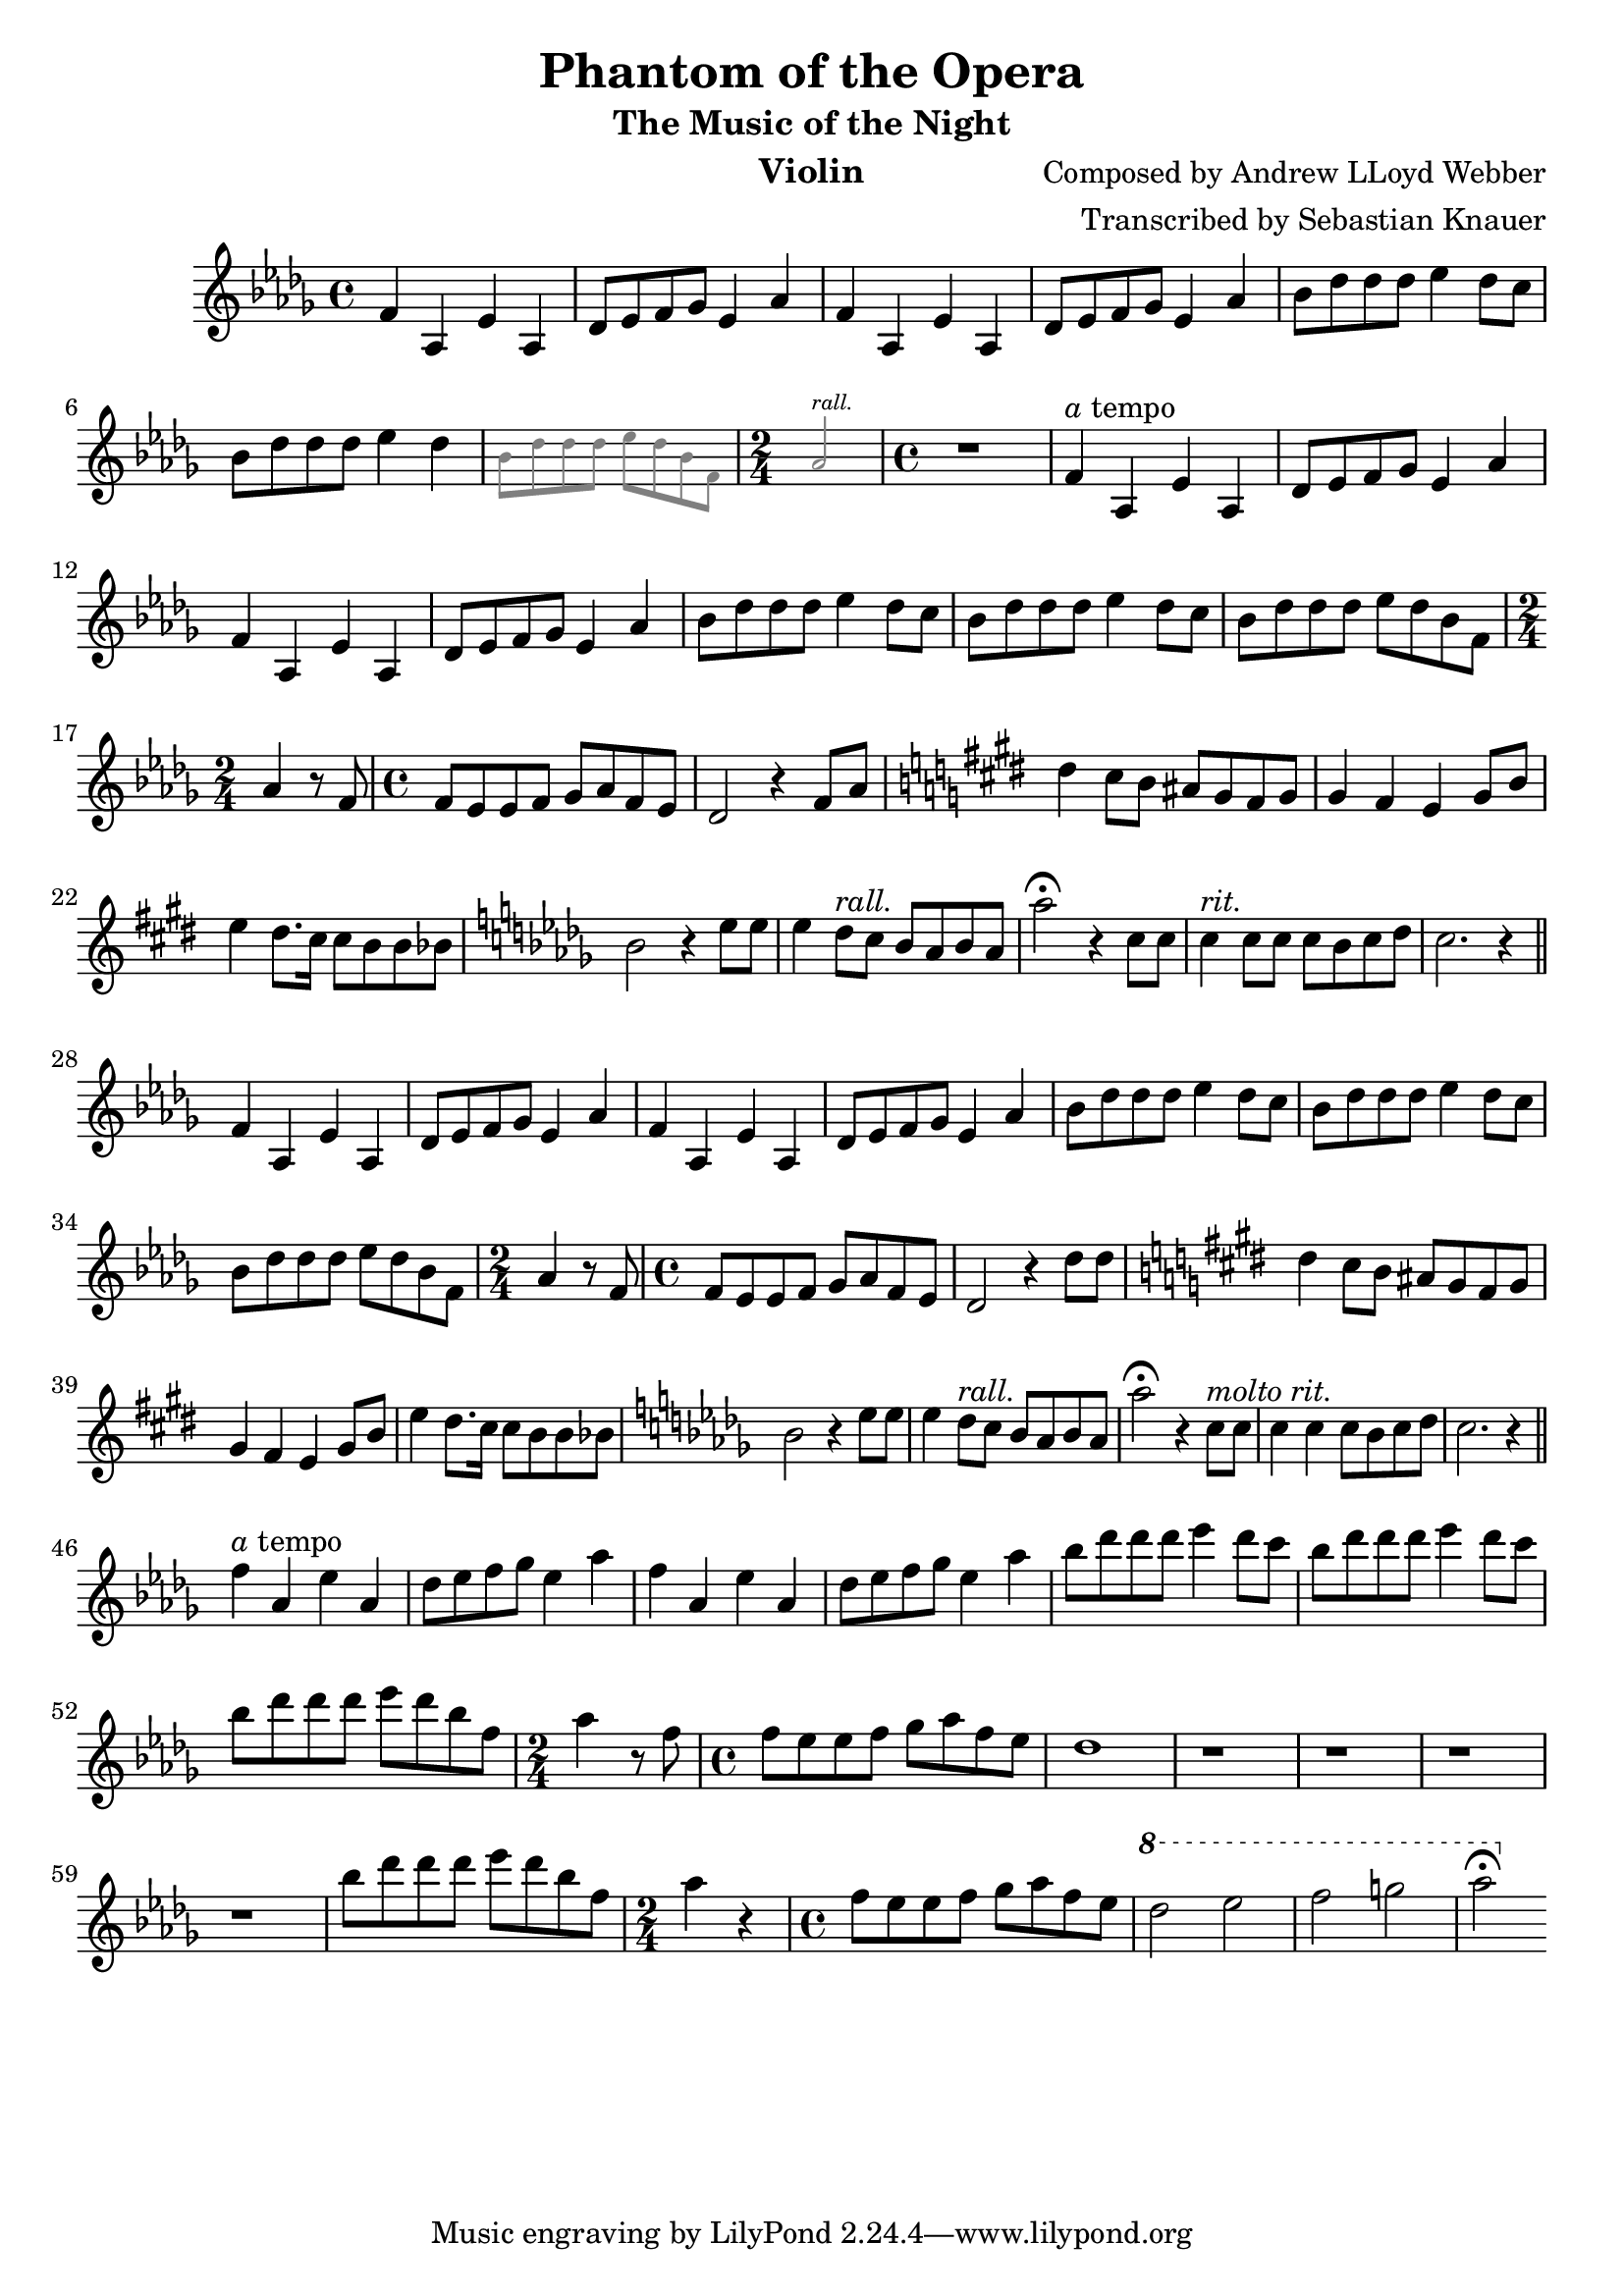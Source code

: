 \version "2.18.2"

\header {
    title = "Phantom of the Opera"
    subtitle = "The Music of the Night"
    composer = "Composed by Andrew LLoyd Webber"
    arranger = "Transcribed by Sebastian Knauer"
    instrument = "Violin"
}

\language "deutsch"

melody = \relative c' {
    \clef treble
    \key des \major
    \time 4/4
    
    f4 as, es' as,
    des8 es8 f8 ges8 es4 as
    f4 as, es' as,
    des8 es8 f8 ges8 es4 as

    b8 des des des es4 des8 c
    b8 des des des es4 des
    \teeny \override NoteHead.color = #grey \override Stem.color = #grey \override Beam.color = #grey
    b8 des des des es des b f \time 2/4 as2^\markup { \italic rall. } \time 4/4 
    \normalsize \override NoteHead.color = #black \override Stem.color = #black \override Beam.color = #black
    r1

    f4^\markup { \italic a tempo } as, es' as,
    des8 es8 f8 ges8 es4 as
    f4 as, es' as,
    des8 es8 f8 ges8 es4 as
    b8 des des des es4 des8 c
    b8 des des des es4 des8 c
    b8 des des des es des b f \time 2/4 as4 r8 
    f \time 4/4 f es es f ges as f es des2 r4
    f8 as
    \key e \major dis4 cis8 h ais gis fis gis
    gis4 fis e gis8 h e4 dis8. cis16 cis8 h h b 
    \key des \major b2 r4 es8 es
    es4 des8^\markup { \italic rall. } c b as b as
    as'2\fermata r4 c,8 c
    c4^\markup { \italic rit. } c8 c c b c des c2. r4 
     \bar "||"
    \break

    f,4 as, es' as,
    des8 es8 f8 ges8 es4 as
    f4 as, es' as,
    des8 es8 f8 ges8 es4 as
    b8 des des des es4 des8 c
    b8 des des des es4 des8 c
    b8 des des des es des b f \time 2/4 as4 r8 
    f \time 4/4 f es es f ges as f es des2 r4
    des'8 des 
    \key e \major dis4 cis8 h ais gis fis gis 
    gis4 fis e gis8 h e4 dis8. cis16 cis8 h h b 
    \key des \major b2 r4 es8 es
    es4 des8^\markup { \italic rall. } c b as b as
    as'2\fermata r4 c,8^\markup{ \italic molto \italic rit. } c
    c4 c c8 b c des c2. r4 
     \bar "||"
    \break

    f4^\markup{ \italic a tempo } as, es' as,
    des8 es8 f8 ges8 es4 as
    f4 as, es' as,
    des8 es8 f8 ges8 es4 as
    b8 des des des es4 des8 c
    b8 des des des es4 des8 c
    b8 des des des es des b f \time 2/4 as4 r8 
    f \time 4/4 f es es f ges as f es des1 r r r r
    b'8 des des des es des b f \time 2/4 as4 r
    \time 4/4 f8 es es f ges as f es 
    \ottava #1
    des'2 es f g as\fermata
    \ottava #0






    
}

\score {
  \new Staff \melody
    
  \layout { }
    \midi { }


}
